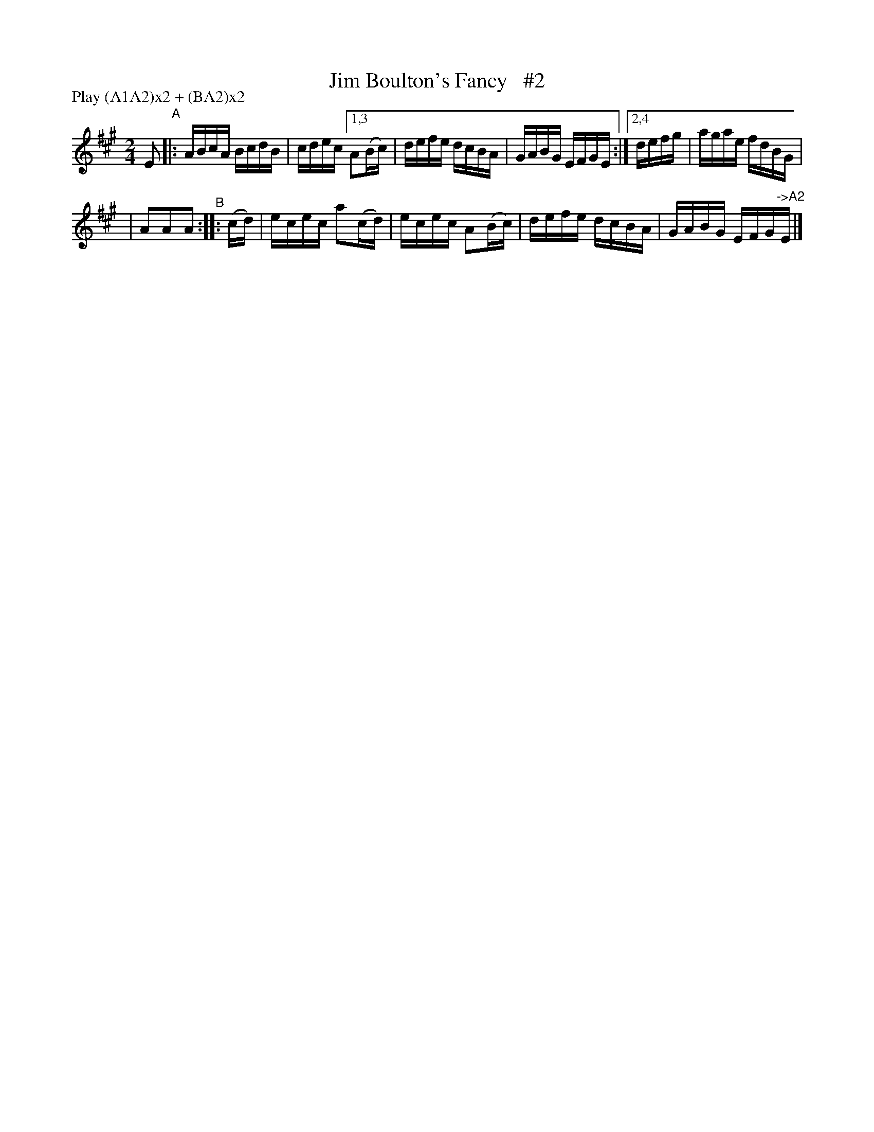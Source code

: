 X: 928
T: Jim Boulton's Fancy   #2
R: hornpipe
%S: s:2 b:16(4+4+4+4)
B: Francis O'Neill: "The Dance Music of Ireland" (1907) #928
Z: Frank Nordberg - http://www.musicaviva.com
F: http://www.musicaviva.com/abc/tunes/ireland/oneill-1001/0928/oneill-1001-0928-1.abc
N: Compacted via repeats and multiple endings [JC]
N: Compacted by using labels and play order [JC]
P: Play (A1A2)x2 + (BA2)x2
M: 2/4
L: 1/16
K: A
E2 "^A"|: ABcA BcdB | cdec [1,3 A2(Bc) | defe dcBA | GABG EFGE :|[2,4 defg | agae fdBG |
| A2A2A2 "^B":: (cd) | ecec a2(cd) | ecec A2(Bc) | defe dcBA | GABG EFG"^->A2"E |]
